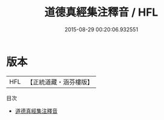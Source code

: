 #+TITLE: 道德真經集注釋音 / HFL

#+DATE: 2015-08-29 00:20:06.932551
* 版本
 |       HFL|【正統道藏・涵芬樓版】|

目次
 - [[file:KR5c0094_000.txt][道德真經集注釋音]]
